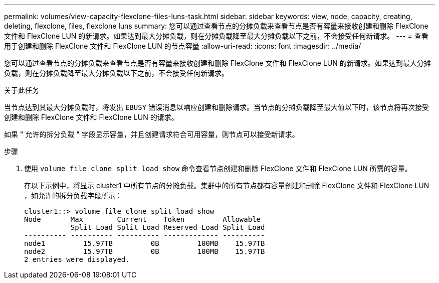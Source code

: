 ---
permalink: volumes/view-capacity-flexclone-files-luns-task.html 
sidebar: sidebar 
keywords: view, node, capacity, creating, deleting, flexclone, files, flexclone luns 
summary: 您可以通过查看节点的分摊负载来查看节点是否有容量来接收创建和删除 FlexClone 文件和 FlexClone LUN 的新请求。如果达到最大分摊负载，则在分摊负载降至最大分摊负载以下之前，不会接受任何新请求。 
---
= 查看用于创建和删除 FlexClone 文件和 FlexClone LUN 的节点容量
:allow-uri-read: 
:icons: font
:imagesdir: ../media/


[role="lead"]
您可以通过查看节点的分摊负载来查看节点是否有容量来接收创建和删除 FlexClone 文件和 FlexClone LUN 的新请求。如果达到最大分摊负载，则在分摊负载降至最大分摊负载以下之前，不会接受任何新请求。

.关于此任务
当节点达到其最大分摊负载时，将发出 `EBUSY` 错误消息以响应创建和删除请求。当节点的分摊负载降至最大值以下时，该节点将再次接受创建和删除 FlexClone 文件和 FlexClone LUN 的请求。

如果 " 允许的拆分负载 " 字段显示容量，并且创建请求符合可用容量，则节点可以接受新请求。

.步骤
. 使用 `volume file clone split load show` 命令查看节点创建和删除 FlexClone 文件和 FlexClone LUN 所需的容量。
+
在以下示例中，将显示 cluster1 中所有节点的分摊负载。集群中的所有节点都有容量创建和删除 FlexClone 文件和 FlexClone LUN ，如允许的拆分负载字段所示：

+
[listing]
----
cluster1::> volume file clone split load show
Node       Max        Current    Token         Allowable
           Split Load Split Load Reserved Load Split Load
---------- ---------- ---------- ------------- ----------
node1         15.97TB         0B         100MB    15.97TB
node2         15.97TB         0B         100MB    15.97TB
2 entries were displayed.
----

